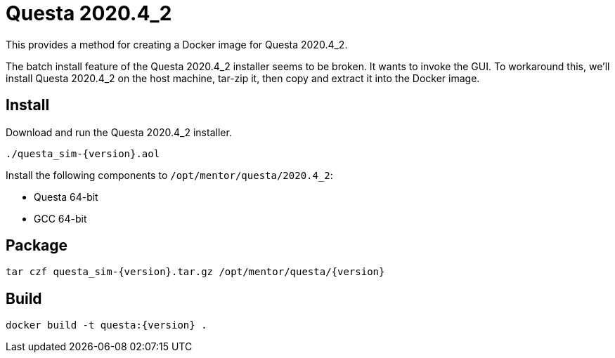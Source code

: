 = Questa 2020.4_2

:version: 2020.4_2
:questa: Questa {version}

This provides a method for creating a Docker image for {questa}.

The batch install feature of the {questa} installer seems to be broken.
It wants to invoke the GUI.
To workaround this, we'll install {questa} on the host machine, tar-zip it, then copy and extract it into the Docker image.

== Install

Download and run the {questa} installer.

 ./questa_sim-{version}.aol

Install the following components to `/opt/mentor/questa/{version}`:

* Questa 64-bit
* GCC 64-bit

== Package

 tar czf questa_sim-{version}.tar.gz /opt/mentor/questa/{version}

== Build

 docker build -t questa:{version} .

